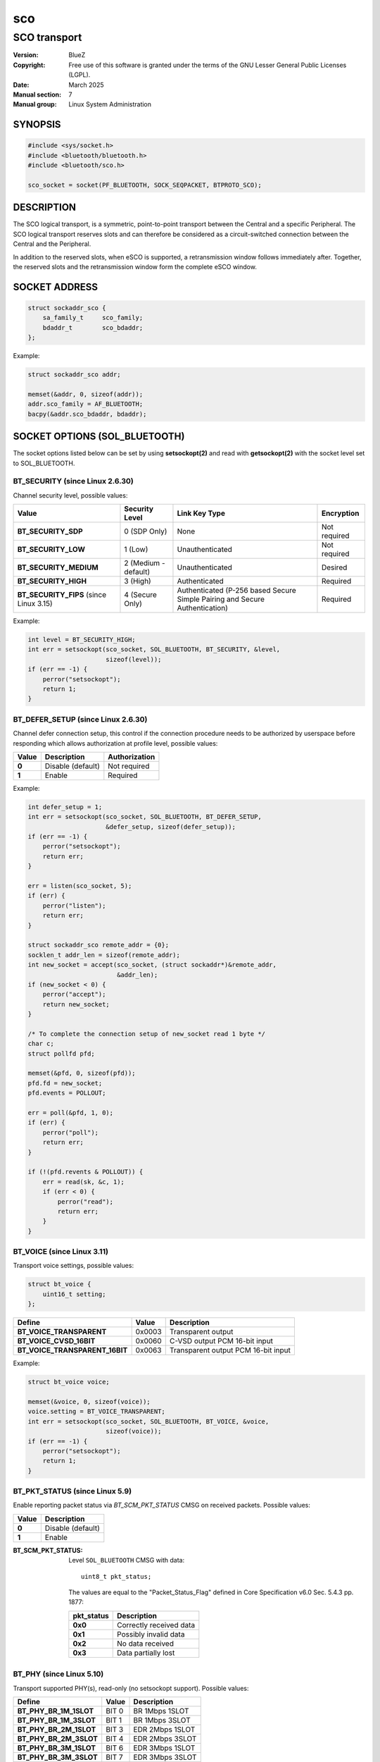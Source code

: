===
sco
===
-------------
SCO transport
-------------

:Version: BlueZ
:Copyright: Free use of this software is granted under the terms of the GNU
            Lesser General Public Licenses (LGPL).
:Date: March 2025
:Manual section: 7
:Manual group: Linux System Administration

SYNOPSIS
========

.. code-block::

    #include <sys/socket.h>
    #include <bluetooth/bluetooth.h>
    #include <bluetooth/sco.h>

    sco_socket = socket(PF_BLUETOOTH, SOCK_SEQPACKET, BTPROTO_SCO);

DESCRIPTION
===========

The SCO logical transport, is a symmetric, point-to-point transport between the
Central and a specific Peripheral. The SCO logical transport reserves slots and
can therefore be considered as a circuit-switched connection between the Central
and the Peripheral.

In addition to the reserved slots, when eSCO is supported, a retransmission
window follows immediately after. Together, the reserved slots and the
retransmission window form the complete eSCO window.

SOCKET ADDRESS
==============

.. code-block::

    struct sockaddr_sco {
        sa_family_t     sco_family;
        bdaddr_t        sco_bdaddr;
    };

Example:

.. code-block::

    struct sockaddr_sco addr;

    memset(&addr, 0, sizeof(addr));
    addr.sco_family = AF_BLUETOOTH;
    bacpy(&addr.sco_bdaddr, bdaddr);

SOCKET OPTIONS (SOL_BLUETOOTH)
==============================

The socket options listed below can be set by using **setsockopt(2)** and read
with **getsockopt(2)** with the socket level set to SOL_BLUETOOTH.

BT_SECURITY (since Linux 2.6.30)
--------------------------------

Channel security level, possible values:

.. csv-table::
    :header: "Value", "Security Level", "Link Key Type", "Encryption"
    :widths: auto

    **BT_SECURITY_SDP**, 0 (SDP Only), None, Not required
    **BT_SECURITY_LOW**, 1 (Low), Unauthenticated, Not required
    **BT_SECURITY_MEDIUM**, 2 (Medium - default), Unauthenticated, Desired
    **BT_SECURITY_HIGH**, 3 (High), Authenticated, Required
    **BT_SECURITY_FIPS** (since Linux 3.15), 4 (Secure Only), Authenticated (P-256 based Secure Simple Pairing and Secure Authentication), Required

Example:

.. code-block::

    int level = BT_SECURITY_HIGH;
    int err = setsockopt(sco_socket, SOL_BLUETOOTH, BT_SECURITY, &level,
                         sizeof(level));
    if (err == -1) {
        perror("setsockopt");
        return 1;
    }

BT_DEFER_SETUP (since Linux 2.6.30)
-----------------------------------

Channel defer connection setup, this control if the connection procedure
needs to be authorized by userspace before responding which allows
authorization at profile level, possible values:

.. csv-table::
    :header: "Value", "Description", "Authorization"
    :widths: auto

    **0**, Disable (default), Not required
    **1**, Enable, Required

Example:

.. code-block::

    int defer_setup = 1;
    int err = setsockopt(sco_socket, SOL_BLUETOOTH, BT_DEFER_SETUP,
                         &defer_setup, sizeof(defer_setup));
    if (err == -1) {
        perror("setsockopt");
        return err;
    }

    err = listen(sco_socket, 5);
    if (err) {
        perror("listen");
        return err;
    }

    struct sockaddr_sco remote_addr = {0};
    socklen_t addr_len = sizeof(remote_addr);
    int new_socket = accept(sco_socket, (struct sockaddr*)&remote_addr,
                            &addr_len);
    if (new_socket < 0) {
        perror("accept");
        return new_socket;
    }

    /* To complete the connection setup of new_socket read 1 byte */
    char c;
    struct pollfd pfd;

    memset(&pfd, 0, sizeof(pfd));
    pfd.fd = new_socket;
    pfd.events = POLLOUT;

    err = poll(&pfd, 1, 0);
    if (err) {
        perror("poll");
        return err;
    }

    if (!(pfd.revents & POLLOUT)) {
        err = read(sk, &c, 1);
        if (err < 0) {
            perror("read");
            return err;
        }
    }

BT_VOICE (since Linux 3.11)
-----------------------------

Transport voice settings, possible values:

.. code-block::

    struct bt_voice {
        uint16_t setting;
    };

.. csv-table::
    :header: "Define", "Value", "Description"
    :widths: auto

    **BT_VOICE_TRANSPARENT**, 0x0003, Transparent output
    **BT_VOICE_CVSD_16BIT**, 0x0060, C-VSD output PCM 16-bit input
    **BT_VOICE_TRANSPARENT_16BIT**, 0x0063, Transparent output PCM 16-bit input

Example:

.. code-block::

    struct bt_voice voice;

    memset(&voice, 0, sizeof(voice));
    voice.setting = BT_VOICE_TRANSPARENT;
    int err = setsockopt(sco_socket, SOL_BLUETOOTH, BT_VOICE, &voice,
                         sizeof(voice));
    if (err == -1) {
        perror("setsockopt");
        return 1;
    }

BT_PKT_STATUS (since Linux 5.9)
-------------------------------

Enable reporting packet status via `BT_SCM_PKT_STATUS` CMSG on
received packets.  Possible values:

.. csv-table::
    :header: "Value", "Description"
    :widths: auto

    **0**, Disable (default)
    **1**, Enable


:BT_SCM_PKT_STATUS:

    Level ``SOL_BLUETOOTH`` CMSG with data::

        uint8_t pkt_status;

    The values are equal to the "Packet_Status_Flag" defined in
    Core Specification v6.0 Sec. 5.4.3 pp. 1877:

    .. csv-table::
        :header: "pkt_status", "Description"
        :widths: auto

        **0x0**, Correctly received data
        **0x1**, Possibly invalid data
        **0x2**, No data received
        **0x3**, Data partially lost

BT_PHY (since Linux 5.10)
-------------------------

Transport supported PHY(s), read-only (no setsockopt support). Possible values:

.. csv-table::
    :header: "Define", "Value", "Description"
    :widths: auto

    **BT_PHY_BR_1M_1SLOT**, BIT 0, BR 1Mbps 1SLOT
    **BT_PHY_BR_1M_3SLOT**, BIT 1, BR 1Mbps 3SLOT
    **BT_PHY_BR_2M_1SLOT**, BIT 3, EDR 2Mbps 1SLOT
    **BT_PHY_BR_2M_3SLOT**, BIT 4, EDR 2Mbps 3SLOT
    **BT_PHY_BR_3M_1SLOT**, BIT 6, EDR 3Mbps 1SLOT
    **BT_PHY_BR_3M_3SLOT**, BIT 7, EDR 3Mbps 3SLOT

BT_CODEC (since Linux 5.14)
---------------------------

Transport codec offload, possible values:

.. code-block::

    struct bt_codec {
        uint8_t id;
        uint16_t cid;
        uint16_t vid;
        uint8_t data_path_id;
        uint8_t num_caps;
        struct codec_caps {
            uint8_t len;
            uint8_t data[];
        } caps[];
    } __attribute__((packed));

    struct bt_codecs {
        uint8_t num_codecs;
        struct bt_codec codecs[];
    } __attribute__((packed));

Example:

.. code-block::

    char buffer[sizeof(struct bt_codecs) + sizeof(struct bt_codec)];
    struct bt_codec *codecs = (void *)buffer;

    memset(codecs, 0, sizeof(codecs));
    codec->num_codecs = 1;
    codecs->codecs[0].id = 0x05;
    codecs->codecs[0].data_path_id = 1;

    int err = setsockopt(sco_socket, SOL_BLUETOOTH, BT_CODEC, codecs,
                         sizeof(buffer));
    if (err == -1) {
        perror("setsockopt");
        return 1;
    }


SOCKET OPTIONS (SOL_SOCKET)
===========================

``SOL_SOCKET`` level socket options that modify generic socket
features (``SO_SNDBUF``, ``SO_RCVBUF``, etc.) have their usual
meaning, see **socket(7)**.

The ``SOL_SOCKET`` level SCO socket options that have
Bluetooth-specific handling in kernel are listed below.

SO_TIMESTAMPING, SO_TIMESTAMP, SO_TIMESTAMPNS
---------------------------------------------

See https://docs.kernel.org/networking/timestamping.html

For SCO sockets, software RX timestamps are supported.  Software TX
timestamps (SOF_TIMESTAMPING_TX_SOFTWARE) are supported since
Linux 6.15.

The software RX timestamp is the time when the kernel received the
packet from the controller driver.

The ``SCM_TSTAMP_SND`` timestamp is emitted when packet is sent to the
controller driver.

The ``SCM_TSTAMP_COMPLETION`` timestamp is emitted when controller
reports the packet completed.  Completion timestamps are only
supported on controllers that have SCO flow control.  Other TX
timestamp types are not supported.

You can use ``SIOCETHTOOL`` to query supported flags.

The timestamps are in ``CLOCK_REALTIME`` time.

Example (Enable RX timestamping):

.. code-block::

   int flags = SOF_TIMESTAMPING_SOFTWARE |
       SOF_TIMESTAMPING_RX_SOFTWARE;
   setsockopt(fd, SOL_SOCKET, SO_TIMESTAMPING, &flags, sizeof(flags));

Example (Read packet and its RX timestamp):

.. code-block::

   char data_buf[256];
   union {
       char buf[CMSG_SPACE(sizeof(struct scm_timestamping))];
       struct cmsghdr align;
   } control;
   struct iovec data = {
       .iov_base = data_buf,
       .iov_len = sizeof(data_buf),
   };
   struct msghdr msg = {
       .msg_iov = &data,
       .msg_iovlen = 1,
       .msg_control = control.buf,
       .msg_controllen = sizeof(control.buf),
   };
   struct scm_timestamping tss;

   res = recvmsg(fd, &msg, MSG_ERRQUEUE | MSG_DONTWAIT);
   if (res < 0)
       goto error;

   for (cmsg = CMSG_FIRSTHDR(&msg); cmsg; cmsg = CMSG_NXTHDR(&msg, cmsg)) {
       if (cmsg->cmsg_level == SOL_SOCKET && cmsg->cmsg_type == SCM_TIMESTAMPING)
           memcpy(&tss, CMSG_DATA(cmsg), sizeof(tss));
   }

   tstamp_clock_realtime = tss.ts[0];

Example (Enable TX timestamping):

.. code-block::

   int flags = SOF_TIMESTAMPING_SOFTWARE |
       SOF_TIMESTAMPING_TX_SOFTWARE |
       SOF_TIMESTAMPING_OPT_ID;
   setsockopt(fd, SOL_SOCKET, SO_TIMESTAMPING, &flags, sizeof(flags));

Example (Read TX timestamps):

.. code-block::

   union {
       char buf[CMSG_SPACE(sizeof(struct scm_timestamping))];
       struct cmsghdr align;
   } control;
   struct iovec data = {
       .iov_base = NULL,
       .iov_len = 0
   };
   struct msghdr msg = {
       .msg_iov = &data,
       .msg_iovlen = 1,
       .msg_control = control.buf,
       .msg_controllen = sizeof(control.buf),
   };
   struct cmsghdr *cmsg;
   struct scm_timestamping tss;
   struct sock_extended_err serr;
   int res;

   res = recvmsg(fd, &msg, MSG_ERRQUEUE | MSG_DONTWAIT);
   if (res < 0)
       goto error;

   for (cmsg = CMSG_FIRSTHDR(&msg); cmsg; cmsg = CMSG_NXTHDR(&msg, cmsg)) {
       if (cmsg->cmsg_level == SOL_SOCKET && cmsg->cmsg_type == SCM_TIMESTAMPING)
           memcpy(&tss, CMSG_DATA(cmsg), sizeof(tss));
       else if (cmsg->cmsg_level == SOL_BLUETOOTH && cmsg->cmsg_type == BT_SCM_ERROR)
           memcpy(&serr, CMSG_DATA(cmsg), sizeof(serr));
   }

   tstamp_clock_realtime = tss.ts[0];
   tstamp_type = serr->ee_info;      /* SCM_TSTAMP_SND or SCM_TSTAMP_COMPLETION */
   tstamp_seqnum = serr->ee_data;


IOCTLS
======

The following ioctls with operation specific for SCO sockets are
available.

SIOCETHTOOL (since Linux 6.16-rc1)
----------------------------------

Supports only command `ETHTOOL_GET_TS_INFO`, which may be used to
query supported `SOF_TIMESTAMPING_*` flags.  The
`SOF_TIMESTAMPING_OPT_*` flags are always available as applicable.

Example:

.. code-block::

   #include <linux/ethtool.h>
   #include <linux/sockios.h>
   #include <net/if.h>
   #include <sys/socket.h>
   #include <sys/ioctl.h>

   ...

   struct ifreq ifr = {};
   struct ethtool_ts_info cmd = {};
   int sk;

   snprintf(ifr.ifr_name, sizeof(ifr.ifr_name), "hci0");
   ifr.ifr_data = (void *)&cmd;
   cmd.cmd = ETHTOOL_GET_TS_INFO;

   sk = socket(PF_BLUETOOTH, SOCK_SEQPACKET, BTPROTO_SCO);
   if (sk < 0)
       goto error;
   if (ioctl(sk, SIOCETHTOOL, &ifr))
       goto error;

   sof_available = cmd.so_timestamping;

RESOURCES
=========

http://www.bluez.org

REPORTING BUGS
==============

linux-bluetooth@vger.kernel.org

SEE ALSO
========

socket(7), scotest(1)
